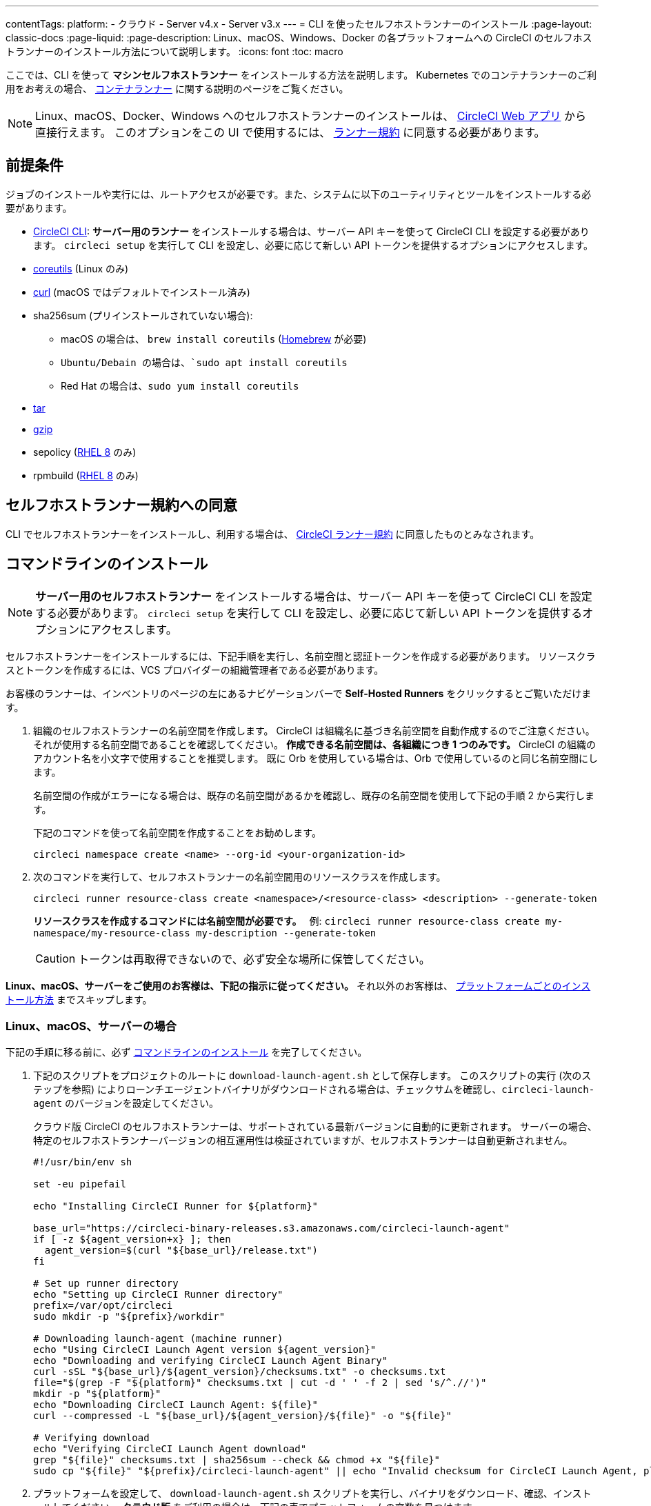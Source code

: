 ---

contentTags:
  platform:
  - クラウド
  - Server v4.x
  - Server v3.x
---
= CLI を使ったセルフホストランナーのインストール
:page-layout: classic-docs
:page-liquid:
:page-description: Linux、macOS、Windows、Docker の各プラットフォームへの CircleCI のセルフホストランナーのインストール方法について説明します。
:icons: font
:toc: macro

:toc-title:

ここでは、CLI を使って **マシンセルフホストランナー** をインストールする方法を説明します。 Kubernetes でのコンテナランナーのご利用をお考えの場合、 <<container-runner#,コンテナランナー>> に関する説明のページをご覧ください。

NOTE: Linux、macOS、Docker、Windows へのセルフホストランナーのインストールは、 https://app.circleci.com/[CircleCI Web アプリ] から直接行えます。 このオプションをこの UI で使用するには、 <<#self-hosted-runner-terms-agreement,ランナー規約>> に同意する必要があります。

[#prerequisites]
== 前提条件

ジョブのインストールや実行には、ルートアクセスが必要です。また、システムに以下のユーティリティとツールをインストールする必要があります。

* <<local-cli#,CircleCI CLI>>:  **サーバー用のランナー** をインストールする場合は、サーバー API キーを使って CircleCI CLI を設定する必要があります。 `circleci setup` を実行して CLI を設定し、必要に応じて新しい API トークンを提供するオプションにアクセスします。
* https://www.gnu.org/software/coreutils/[coreutils] (Linux のみ)
* https://curl.se/[curl] (macOS ではデフォルトでインストール済み)
* sha256sum (プリインストールされていない場合):
- macOS の場合は、 `brew install coreutils` (https://brew.sh/[Homebrew] が必要)
- `Ubuntu/Debain の場合は、`sudo apt install coreutils`
- Red Hat の場合は、`sudo yum install coreutils`
* https://www.gnu.org/software/tar/[tar]
* https://www.gnu.org/software/gzip/[gzip]
* sepolicy (https://www.redhat.com/en/enterprise-linux-8/details[RHEL 8] のみ)
* rpmbuild (https://www.redhat.com/en/enterprise-linux-8/details[RHEL 8] のみ)

[self-hosted-runner-terms-agreement]
== セルフホストランナー規約への同意

CLI でセルフホストランナーをインストールし、利用する場合は、 https://circleci.com/legal/runner-terms/[CircleCI ランナー規約] に同意したものとみなされます。

[#command-line-installation]
== コマンドラインのインストール

NOTE: **サーバー用のセルフホストランナー** をインストールする場合は、サーバー API キーを使って CircleCI CLI を設定する必要があります。 `circleci setup` を実行して CLI を設定し、必要に応じて新しい API トークンを提供するオプションにアクセスします。

セルフホストランナーをインストールするには、下記手順を実行し、名前空間と認証トークンを作成する必要があります。 リソースクラスとトークンを作成するには、VCS プロバイダーの組織管理者である必要があります。

お客様のランナーは、インベントリのページの左にあるナビゲーションバーで *Self-Hosted Runners* をクリックするとご覧いただけます。

. 組織のセルフホストランナーの名前空間を作成します。 CircleCI は組織名に基づき名前空間を自動作成するのでご注意ください。 それが使用する名前空間であることを確認してください。 *作成できる名前空間は、各組織につき 1 つのみです。* CircleCI の組織のアカウント名を小文字で使用することを推奨します。 既に Orb を使用している場合は、Orb で使用しているのと同じ名前空間にします。
+
名前空間の作成がエラーになる場合は、既存の名前空間があるかを確認し、既存の名前空間を使用して下記の手順 2 から実行します。
+
下記のコマンドを使って名前空間を作成することをお勧めします。
+
```
circleci namespace create <name> --org-id <your-organization-id>
```
. 次のコマンドを実行して、セルフホストランナーの名前空間用のリソースクラスを作成します。
+
```
circleci runner resource-class create <namespace>/<resource-class> <description> --generate-token
```
+
*リソースクラスを作成するコマンドには名前空間が必要です。*　
例: `circleci runner resource-class create my-namespace/my-resource-class my-description --generate-token`
+
CAUTION: トークンは再取得できないので、必ず安全な場所に保管してください。

*Linux、macOS、サーバーをご使用のお客様は、下記の指示に従ってください。* それ以外のお客様は、 <<#platform-specific-instructions, プラットフォームごとのインストール方法>> までスキップします。

[#continued-for-linux-macos-and-server]
=== Linux、macOS、サーバーの場合

下記の手順に移る前に、必ず <<#command-line-installation, コマンドラインのインストール>> を完了してください。

. 下記のスクリプトをプロジェクトのルートに `download-launch-agent.sh` として保存します。 このスクリプトの実行 (次のステップを参照) によりローンチエージェントバイナリがダウンロードされる場合は、チェックサムを確認し、`circleci-launch-agent` のバージョンを設定してください。
+
クラウド版 CircleCI のセルフホストランナーは、サポートされている最新バージョンに自動的に更新されます。 サーバーの場合、特定のセルフホストランナーバージョンの相互運用性は検証されていますが、セルフホストランナーは自動更新されません。
+
```shell
#!/usr/bin/env sh

set -eu pipefail

echo "Installing CircleCI Runner for ${platform}"

base_url="https://circleci-binary-releases.s3.amazonaws.com/circleci-launch-agent"
if [ -z ${agent_version+x} ]; then
  agent_version=$(curl "${base_url}/release.txt")
fi

# Set up runner directory
echo "Setting up CircleCI Runner directory"
prefix=/var/opt/circleci
sudo mkdir -p "${prefix}/workdir"

# Downloading launch-agent (machine runner)
echo "Using CircleCI Launch Agent version ${agent_version}"
echo "Downloading and verifying CircleCI Launch Agent Binary"
curl -sSL "${base_url}/${agent_version}/checksums.txt" -o checksums.txt
file="$(grep -F "${platform}" checksums.txt | cut -d ' ' -f 2 | sed 's/^.//')"
mkdir -p "${platform}"
echo "Downloading CircleCI Launch Agent: ${file}"
curl --compressed -L "${base_url}/${agent_version}/${file}" -o "${file}"

# Verifying download
echo "Verifying CircleCI Launch Agent download"
grep "${file}" checksums.txt | sha256sum --check && chmod +x "${file}"
sudo cp "${file}" "${prefix}/circleci-launch-agent" || echo "Invalid checksum for CircleCI Launch Agent, please try download again"
```
. プラットフォームを設定して、 `download-launch-agent.sh` スクリプトを実行し、バイナリをダウンロード、確認、インストールしてください。 **クラウド版** をご利用の場合は、下記の表でプラットフォームの変数を見つけます。
+
[.table.table-striped]
[cols=2*, options="header", stripes=even]
|===
|インストール対象
|変数

|Linux x86_64
|`platform=linux/amd64`

|Linux ARM64
|`platform=linux/arm64`

|macOS x86_64
|`platform=darwin/amd64`

|macOS M1
|`platform=darwin/arm64`
|===
+
例えば **クラウド版** の場合、macOS M1 のプラットフォームを設定し、`download-launch-agent.sh` スクリプトを実行するには、下記を実行します。
+
```shell
export platform=darwin/arm64 && sh ./download-launch-agent.sh
```
+
*Server v3.1.0 以降* の場合は、下記の表から実行しているサーバーのバージョンに互換性のあるマシンランナーローンチエージェントのバージョンを見つけます。
+
[.table.table-striped]
[cols=2*, options="header", stripes=even]
|===
|CircleCI Server のバージョン
|ローンチエージェントのバージョン

|3.0
|ランナーはサポートされていません

|3.1
|1.0.11147-881b608

|3.2
|1.0.19813-e9e1cd9

|3.3
|1.0.29477-605777e

|3.4
|1.0.33818-051c2fc

|4.0
|1.0.33818-051c2fc
|===
+
`<launch-agent-version>` をサーバー用のローンチエージェントバージョンに置き換え、以下を実行します。
+
```shell
export agent_version="<launch-agent-version>" && sh ./download-launch-agent.sh
```
+
**注:** ランナーのセットアップに成功したら、`download-launch-agent.sh` ファイルを削除します。
. 次のセクションのプラットフォームごとのインストール方法に従ってインストールを続けます。

[#platform-specific-instructions]
=== プラットフォームごとのインストール方法

下記のプラットフォームごとのインストール方法に従ってインストールを続けます。 必ず事前に名前空間とリソースクラスの作成を完了し、前のセクションの `download-launch-agent.sh` スクリプトを実行してください。 

* xref:runner-installation-linux.adoc[Linux]
* xref:runner-installation-mac.adoc[macOS]
* xref:runner-installation-windows.adoc[Windows]
* xref:runner-installation-docker.adoc[Docker]
* xref:container-runner.adoc[コンテナランナー] (現在オープンプレビュー中)

プラットフォームの互換性仕様については、 <<<runner-overview#available-self-hosted-runner-platforms,ランナーの概要>> で詳細をご覧ください。

[#referencing-your-self-hosted-runner-on-a-job]
== ジョブでセルフホストランナーを参照する

セルフホストランナーのセットアップが完了したら、 `.circleci/config.yml` ファイルのフィールドを設定してジョブでセルフホストランナーを参照する必要があります。 セルフホストランナーを使って実行する特定のジョブについて、以下のフィールドを設定する必要があります。

{% include snippets/ja/runner-config-reference.adoc %}

[#self-hosted-runners-for-server-compatibility]
== セルフホストランナーのサーバーとの互換性

_CircleCI ランナーは CircleCI Server v3.1.0 以降で使用できます。_

CircleCI Server のマイナーバージョンはそれぞれ、特定バージョンの `circleci-launch-agent` と互換性があります。 以下の表に、CircleCI Server バージョンごとに、セルフホストランナーのインストール時に使用できる `circleci-launch-agent` のバージョンを示します。

[.table.table-striped]
[cols=2*, options="header", stripes=even]
|===
|CircleCI Server のバージョン
|ローンチエージェントのバージョン

|3.0
|ランナーはサポートされていません

|3.1
|1.0.11147-881b608

|3.2
|1.0.19813-e9e1cd9

|3.3
|1.0.29477-605777e

|3.4
|1.0.33818-051c2fc

|4.0
|1.0.33818-051c2fc
|===

[#additional-resources]
== 関連リソース

- https://hub.docker.com/r/circleci/runner[Docker Hub 上の CircleCI ランナーイメージ (英語)]
- https://github.com/CircleCI-Public/circleci-runner-docker[GitHub 上の CircleCI ランナーイメージ (英語)]
- https://circleci.com/docs/ja/[CircleCI ドキュメント - CircleCI ドキュメントの公式 Web サイト]
- https://docs.docker.com/[Docker ドキュメント (英語)]